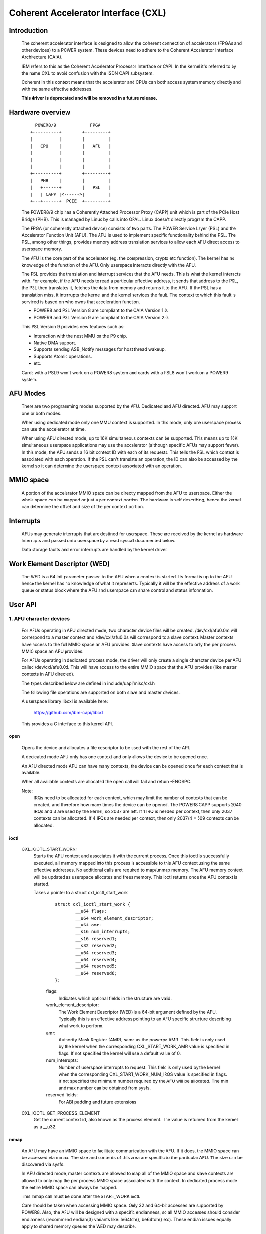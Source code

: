 ====================================
Coherent Accelerator Interface (CXL)
====================================

Introduction
============

    The coherent accelerator interface is designed to allow the
    coherent connection of accelerators (FPGAs and other devices) to a
    POWER system. These devices need to adhere to the Coherent
    Accelerator Interface Architecture (CAIA).

    IBM refers to this as the Coherent Accelerator Processor Interface
    or CAPI. In the kernel it's referred to by the name CXL to avoid
    confusion with the ISDN CAPI subsystem.

    Coherent in this context means that the accelerator and CPUs can
    both access system memory directly and with the same effective
    addresses.

    **This driver is deprecated and will be removed in a future release.**

Hardware overview
=================

    ::

         POWER8/9             FPGA
       +----------+        +---------+
       |          |        |         |
       |   CPU    |        |   AFU   |
       |          |        |         |
       |          |        |         |
       |          |        |         |
       +----------+        +---------+
       |   PHB    |        |         |
       |   +------+        |   PSL   |
       |   | CAPP |<------>|         |
       +---+------+  PCIE  +---------+

    The POWER8/9 chip has a Coherently Attached Processor Proxy (CAPP)
    unit which is part of the PCIe Host Bridge (PHB). This is managed
    by Linux by calls into OPAL. Linux doesn't directly program the
    CAPP.

    The FPGA (or coherently attached device) consists of two parts.
    The POWER Service Layer (PSL) and the Accelerator Function Unit
    (AFU). The AFU is used to implement specific functionality behind
    the PSL. The PSL, among other things, provides memory address
    translation services to allow each AFU direct access to userspace
    memory.

    The AFU is the core part of the accelerator (eg. the compression,
    crypto etc function). The kernel has no knowledge of the function
    of the AFU. Only userspace interacts directly with the AFU.

    The PSL provides the translation and interrupt services that the
    AFU needs. This is what the kernel interacts with. For example, if
    the AFU needs to read a particular effective address, it sends
    that address to the PSL, the PSL then translates it, fetches the
    data from memory and returns it to the AFU. If the PSL has a
    translation miss, it interrupts the kernel and the kernel services
    the fault. The context to which this fault is serviced is based on
    who owns that acceleration function.

    - POWER8 and PSL Version 8 are compliant to the CAIA Version 1.0.
    - POWER9 and PSL Version 9 are compliant to the CAIA Version 2.0.

    This PSL Version 9 provides new features such as:

    * Interaction with the nest MMU on the P9 chip.
    * Native DMA support.
    * Supports sending ASB_Notify messages for host thread wakeup.
    * Supports Atomic operations.
    * etc.

    Cards with a PSL9 won't work on a POWER8 system and cards with a
    PSL8 won't work on a POWER9 system.

AFU Modes
=========

    There are two programming modes supported by the AFU. Dedicated
    and AFU directed. AFU may support one or both modes.

    When using dedicated mode only one MMU context is supported. In
    this mode, only one userspace process can use the accelerator at
    time.

    When using AFU directed mode, up to 16K simultaneous contexts can
    be supported. This means up to 16K simultaneous userspace
    applications may use the accelerator (although specific AFUs may
    support fewer). In this mode, the AFU sends a 16 bit context ID
    with each of its requests. This tells the PSL which context is
    associated with each operation. If the PSL can't translate an
    operation, the ID can also be accessed by the kernel so it can
    determine the userspace context associated with an operation.


MMIO space
==========

    A portion of the accelerator MMIO space can be directly mapped
    from the AFU to userspace. Either the whole space can be mapped or
    just a per context portion. The hardware is self describing, hence
    the kernel can determine the offset and size of the per context
    portion.


Interrupts
==========

    AFUs may generate interrupts that are destined for userspace. These
    are received by the kernel as hardware interrupts and passed onto
    userspace by a read syscall documented below.

    Data storage faults and error interrupts are handled by the kernel
    driver.


Work Element Descriptor (WED)
=============================

    The WED is a 64-bit parameter passed to the AFU when a context is
    started. Its format is up to the AFU hence the kernel has no
    knowledge of what it represents. Typically it will be the
    effective address of a work queue or status block where the AFU
    and userspace can share control and status information.




User API
========

1. AFU character devices
^^^^^^^^^^^^^^^^^^^^^^^^

    For AFUs operating in AFU directed mode, two character device
    files will be created. /dev/cxl/afu0.0m will correspond to a
    master context and /dev/cxl/afu0.0s will correspond to a slave
    context. Master contexts have access to the full MMIO space an
    AFU provides. Slave contexts have access to only the per process
    MMIO space an AFU provides.

    For AFUs operating in dedicated process mode, the driver will
    only create a single character device per AFU called
    /dev/cxl/afu0.0d. This will have access to the entire MMIO space
    that the AFU provides (like master contexts in AFU directed).

    The types described below are defined in include/uapi/misc/cxl.h

    The following file operations are supported on both slave and
    master devices.

    A userspace library libcxl is available here:

	https://github.com/ibm-capi/libcxl

    This provides a C interface to this kernel API.

open
----

    Opens the device and allocates a file descriptor to be used with
    the rest of the API.

    A dedicated mode AFU only has one context and only allows the
    device to be opened once.

    An AFU directed mode AFU can have many contexts, the device can be
    opened once for each context that is available.

    When all available contexts are allocated the open call will fail
    and return -ENOSPC.

    Note:
	  IRQs need to be allocated for each context, which may limit
          the number of contexts that can be created, and therefore
          how many times the device can be opened. The POWER8 CAPP
          supports 2040 IRQs and 3 are used by the kernel, so 2037 are
          left. If 1 IRQ is needed per context, then only 2037
          contexts can be allocated. If 4 IRQs are needed per context,
          then only 2037/4 = 509 contexts can be allocated.


ioctl
-----

    CXL_IOCTL_START_WORK:
        Starts the AFU context and associates it with the current
        process. Once this ioctl is successfully executed, all memory
        mapped into this process is accessible to this AFU context
        using the same effective addresses. No additional calls are
        required to map/unmap memory. The AFU memory context will be
        updated as userspace allocates and frees memory. This ioctl
        returns once the AFU context is started.

        Takes a pointer to a struct cxl_ioctl_start_work

            ::

                struct cxl_ioctl_start_work {
                        __u64 flags;
                        __u64 work_element_descriptor;
                        __u64 amr;
                        __s16 num_interrupts;
                        __s16 reserved1;
                        __s32 reserved2;
                        __u64 reserved3;
                        __u64 reserved4;
                        __u64 reserved5;
                        __u64 reserved6;
                };

            flags:
                Indicates which optional fields in the structure are
                valid.

            work_element_descriptor:
                The Work Element Descriptor (WED) is a 64-bit argument
                defined by the AFU. Typically this is an effective
                address pointing to an AFU specific structure
                describing what work to perform.

            amr:
                Authority Mask Register (AMR), same as the powerpc
                AMR. This field is only used by the kernel when the
                corresponding CXL_START_WORK_AMR value is specified in
                flags. If not specified the kernel will use a default
                value of 0.

            num_interrupts:
                Number of userspace interrupts to request. This field
                is only used by the kernel when the corresponding
                CXL_START_WORK_NUM_IRQS value is specified in flags.
                If not specified the minimum number required by the
                AFU will be allocated. The min and max number can be
                obtained from sysfs.

            reserved fields:
                For ABI padding and future extensions

    CXL_IOCTL_GET_PROCESS_ELEMENT:
        Get the current context id, also known as the process element.
        The value is returned from the kernel as a __u32.


mmap
----

    An AFU may have an MMIO space to facilitate communication with the
    AFU. If it does, the MMIO space can be accessed via mmap. The size
    and contents of this area are specific to the particular AFU. The
    size can be discovered via sysfs.

    In AFU directed mode, master contexts are allowed to map all of
    the MMIO space and slave contexts are allowed to only map the per
    process MMIO space associated with the context. In dedicated
    process mode the entire MMIO space can always be mapped.

    This mmap call must be done after the START_WORK ioctl.

    Care should be taken when accessing MMIO space. Only 32 and 64-bit
    accesses are supported by POWER8. Also, the AFU will be designed
    with a specific endianness, so all MMIO accesses should consider
    endianness (recommend endian(3) variants like: le64toh(),
    be64toh() etc). These endian issues equally apply to shared memory
    queues the WED may describe.


read
----

    Reads events from the AFU. Blocks if no events are pending
    (unless O_NONBLOCK is supplied). Returns -EIO in the case of an
    unrecoverable error or if the card is removed.

    read() will always return an integral number of events.

    The buffer passed to read() must be at least 4K bytes.

    The result of the read will be a buffer of one or more events,
    each event is of type struct cxl_event, of varying size::

            struct cxl_event {
                    struct cxl_event_header header;
                    union {
                            struct cxl_event_afu_interrupt irq;
                            struct cxl_event_data_storage fault;
                            struct cxl_event_afu_error afu_error;
                    };
            };

    The struct cxl_event_header is defined as

        ::

            struct cxl_event_header {
                    __u16 type;
                    __u16 size;
                    __u16 process_element;
                    __u16 reserved1;
            };

        type:
            This defines the type of event. The type determines how
            the rest of the event is structured. These types are
            described below and defined by enum cxl_event_type.

        size:
            This is the size of the event in bytes including the
            struct cxl_event_header. The start of the next event can
            be found at this offset from the start of the current
            event.

        process_element:
            Context ID of the event.

        reserved field:
            For future extensions and padding.

    If the event type is CXL_EVENT_AFU_INTERRUPT then the event
    structure is defined as

        ::

            struct cxl_event_afu_interrupt {
                    __u16 flags;
                    __u16 irq; /* Raised AFU interrupt number */
                    __u32 reserved1;
            };

        flags:
            These flags indicate which optional fields are present
            in this struct. Currently all fields are mandatory.

        irq:
            The IRQ number sent by the AFU.

        reserved field:
            For future extensions and padding.

    If the event type is CXL_EVENT_DATA_STORAGE then the event
    structure is defined as

        ::

            struct cxl_event_data_storage {
                    __u16 flags;
                    __u16 reserved1;
                    __u32 reserved2;
                    __u64 addr;
                    __u64 dsisr;
                    __u64 reserved3;
            };

        flags:
            These flags indicate which optional fields are present in
            this struct. Currently all fields are mandatory.

        address:
            The address that the AFU unsuccessfully attempted to
            access. Valid accesses will be handled transparently by the
            kernel but invalid accesses will generate this event.

        dsisr:
            This field gives information on the type of fault. It is a
            copy of the DSISR from the PSL hardware when the address
            fault occurred. The form of the DSISR is as defined in the
            CAIA.

        reserved fields:
            For future extensions

    If the event type is CXL_EVENT_AFU_ERROR then the event structure
    is defined as

        ::

            struct cxl_event_afu_error {
                    __u16 flags;
                    __u16 reserved1;
                    __u32 reserved2;
                    __u64 error;
            };

        flags:
            These flags indicate which optional fields are present in
            this struct. Currently all fields are Mandatory.

        error:
            Error status from the AFU. Defined by the AFU.

        reserved fields:
            For future extensions and padding


2. Card character device (powerVM guest only)
^^^^^^^^^^^^^^^^^^^^^^^^^^^^^^^^^^^^^^^^^^^^^

    In a powerVM guest, an extra character device is created for the
    card. The device is only used to write (flash) a new image on the
    FPGA accelerator. Once the image is written and verified, the
    device tree is updated and the card is reset to reload the updated
    image.

open
----

    Opens the device and allocates a file descriptor to be used with
    the rest of the API. The device can only be opened once.

ioctl
-----

CXL_IOCTL_DOWNLOAD_IMAGE / CXL_IOCTL_VALIDATE_IMAGE:
    Starts and controls flashing a new FPGA image. Partial
    reconfiguration is not supported (yet), so the image must contain
    a copy of the PSL and AFU(s). Since an image can be quite large,
    the caller may have to iterate, splitting the image in smaller
    chunks.

    Takes a pointer to a struct cxl_adapter_image::

        struct cxl_adapter_image {
            __u64 flags;
            __u64 data;
            __u64 len_data;
            __u64 len_image;
            __u64 reserved1;
            __u64 reserved2;
            __u64 reserved3;
            __u64 reserved4;
        };

    flags:
        These flags indicate which optional fields are present in
        this struct. Currently all fields are mandatory.

    data:
        Pointer to a buffer with part of the image to write to the
        card.

    len_data:
        Size of the buffer pointed to by data.

    len_image:
        Full size of the image.


Sysfs Class
===========

    A cxl sysfs class is added under /sys/class/cxl to facilitate
    enumeration and tuning of the accelerators. Its layout is
    described in Documentation/ABI/obsolete/sysfs-class-cxl


Udev rules
==========

    The following udev rules could be used to create a symlink to the
    most logical chardev to use in any programming mode (afuX.Yd for
    dedicated, afuX.Ys for afu directed), since the API is virtually
    identical for each::

	SUBSYSTEM=="cxl", ATTRS{mode}=="dedicated_process", SYMLINK="cxl/%b"
	SUBSYSTEM=="cxl", ATTRS{mode}=="afu_directed", \
	                  KERNEL=="afu[0-9]*.[0-9]*s", SYMLINK="cxl/%b"
